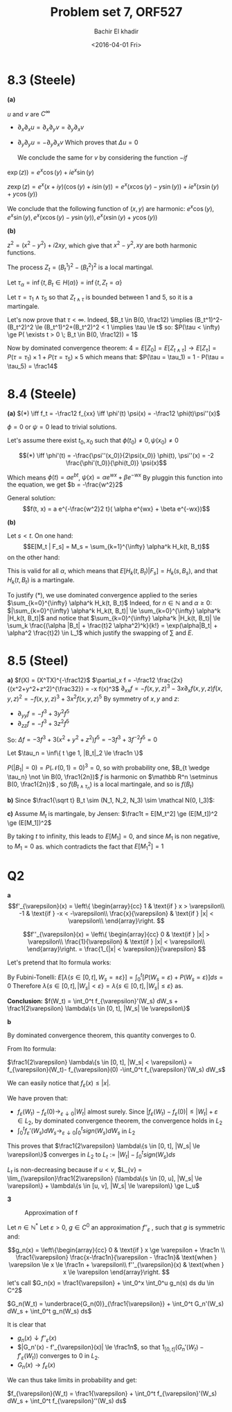 # -*- mode: org; org-confirm-babel-evaluate: nil; org-speed-commands-user: nil; org-use-speed-commands: t; -*-
#+HTML_HEAD: <link rel="stylesheet" type="text/css" href="../../css/special-block.css" />
#+HTML_HEAD: <link href="http://thomasf.github.io/solarized-css/solarized-dark.min.cs" rel="stylesheet"></link>
#+HTML_HEAD: <script type="text/javascript" src="http://code.jquery.com/jquery-latest.min.js"></script>
#+HTML_HEAD: <script src="http://127.0.0.1:60000/autoreload.js"></script>


#+OPTIONS: ':nil *:t -:t ::t <:t H:3 \n:nil ^:t arch:headline
#+OPTIONS: author:t broken-links:nil c:nil creator:nil
#+OPTIONS: d:(not "LOGBOOK") date:t e:t email:nil f:t inline:t num:t
#+OPTIONS: p:nil pri:nil prop:nil stat:t tags:t tasks:t tex:t
#+OPTIONS: timestamp:t title:t toc:t todo:t |:t
#+OPTIONS: toc:nil h:2

#+LANGUAGE: en
#+SELECT_TAGS: export
#+EXCLUDE_TAGS: noexport
#+CREATOR: Emacs 24.5.1 (Org mode )


#+LATEX_HEADER: \usepackage[margin=0.5in]{geometry}

#+LATEX_HEADER:  \usepackage{amsmath}
#+LATEX_HEADER: \usepackage{amsfonts}

#+LATEX_HEADER: \newcommand{\Problem}[1]{\subsection*{Problem #1}}
#+LATEX_HEADER: \newcommand{\Q}[1]{\subsubsection*{Q.#1}}
#+LATEX_HEADER: \newcommand{\union}[1]{\underset{#1}{\cup} }
#+LATEX_HEADER: \newcommand{\bigunion}[1]{\underset{#1}{\bigcup} \, }
#+LATEX_HEADER: \newcommand{\inter}[1]{\underset{#1}{\cap} }
#+LATEX_HEADER: \newcommand{\biginter}[1]{\underset{#1}{\bigcap} }
#+LATEX_HEADER: \newcommand{\minimize}[3]{\optimize{#1}{#2}{#3}{min}}
#+LATEX_HEADER: \newcommand{\maximize}[3]{\optimize{#1}{#2}{#3}{max}}
#+LATEX_HEADER: \DeclareMathOperator{\cov}{cov}
#+LATEX_HEADER: \DeclareMathOperator{\var}{var}

#+BEGIN_SRC emacs-lisp :exports none
(defun add-caption-header-and-center (caption header )
  (concat (format "org\n#+attr_html: :class center\n#+caption: %s\n%s\n#+ATTR_LATEX: :float nil" caption header)))
(defun add-caption-and-center (caption)
  (concat (format "org\n#+attr_html: :class center\n#+caption: %s\n#+ATTR_LATEX:  :width 0.35\\textwidth :float nil" caption)))

#+END_SRC

#+RESULTS:
: add-caption-and-center


#+TITLE: Problem set 7, ORF527
#+DATE: <2016-04-01 Fri>
#+AUTHOR: Bachir El khadir

* 8.3 (Steele)
*(a)*

  $u$ and $v$ are $C^{\infty}$
  
-  $\partial_x \partial_x u = \partial_x \partial_y v = \partial_y \partial_x v$
-  $\partial_y \partial_y u = -\partial_y \partial_x v$
  Which proves that $\Delta u = 0$  

  We conclude the same for $v$ by considering the function $-if$
  
$\exp(z)) = e^x\cos(y) + ie^x\sin(y)$

$z\exp(z) = e^x(x+iy)(\cos(y)+i\sin(y)) = e^x(x\cos(y) - y\sin(y)) + ie^x(x\sin(y)+y\cos(y))$

We conclude that the following function of $(x,y)$ are harmonic:
$e^x\cos(y), e^x\sin(y), e^x(x\cos(y) - y\sin(y)), e^x(x\sin(y)+y\cos(y))$

*(b)*

$z^2 = (x^2 - y^2) + i 2xy$, which give that $x^2 - y^2, xy$ are both harmonic functions.

The process $Z_t = (B^1_t)^2 - (B^2_t)^2$ is a local martingal.

Let $\tau_{\alpha} = \inf\{t, B_t \in H(\alpha) \} = \inf\{t, Z_t = \alpha \}$

Let $\tau = \tau_1 \wedge \tau_5$ so that $Z_{t \wedge \tau}$ is bounded between $1$ and $5$, so it is a martingale.

Let's now prove that $\tau < \infty$. Indeed,
$B_t \in B(0, \frac12) \implies (B_t^1)^2-(B_t^2)^2 \le (B_t^1)^2+(B_t^2)^2 < 1 \implies \tau \le t$
so:
$P(\tau < \infty) \ge P( \exists t > 0 \; B_t \in B(0, \frac12)) = 1$

Now by dominated convergence theorem: $4 = E[Z_0] = E[Z_{t \wedge \tau}] \rightarrow E[Z_{\tau}] = P(\tau = \tau_1)\times 1+ P(\tau = \tau_5)\times 5$
which means that: $P(\tau = \tau_1) = 1 - P(\tau  = \tau_5) = \frac14$

* 8.4 (Steele)
  
*(a)*
$(*) \iff f_t = -\frac12 f_{xx} \iff \phi'(t) \psi(x) = -\frac12 \phi(t)\psi''(x)$


$\phi = 0$ or $\psi = 0$ lead to trivial solutions.

Let's assume there exist $t_0, x_0$ such that $\phi(t_0) \ne 0, \psi(x_0) \ne 0$

$$(*) \iff \phi'(t) = -\frac{\psi''(x_0)}{2\psi(x_0)} \phi(t), \psi''(x) = -2 \frac{\phi'(t_0)}{\phi(t_0)} \psi(x)$$

Which means $\phi(t) = ae^{bt}$, $\psi(x) = \alpha e^{wx} + \beta e^{-wx}$
By pluggin this function into the equation, we get $b = -\frac{w^2}2$

General solution:
$$f(t, x) = a e^{-\frac{w^2}2 t}( \alpha e^{wx} + \beta e^{-wx})$$

*(b)*

\begin{align*}
M_t
&= \sum_k  \frac{(\alpha B_t - \frac{t}2 \alpha^2)^k}{k!}
\\&= 1 + \alpha B_t - \frac{t}2 \alpha^2 + \frac12 (\alpha B_t - \frac{t}2 \alpha^2)^2 + \frac16 (\alpha B_t - \frac{t}2 \alpha^2)^3 + \alpha^4 P(\alpha) &\text{(Where $P$ some polynomial)}
\\&= 1 + \alpha B_t + \alpha^2 (\frac{B_t^2}2- \frac{t}2) + \alpha^3 (\frac16 B_t^3-\frac{1}2 tB_t) + \alpha^4Q(\alpha)
\end{align*}


Let $s < t$.
On one hand:
$$E[M_t | F_s] = M_s = \sum_{k=1}^{\infty} \alpha^k H_k(t, B_t)$$
on the other hand:

\begin{align*}
E[M_t | F_s] &= E[\sum_{k=0}^{\infty} \alpha^k H_k(t, B_t) | F_s]
\\&= \sum_{k=0}^{\infty} \alpha^k E[H_k(t, B_t) | F_s] &\text{(*)}
\end{align*}

This is valid for all $\alpha$, which means that $E[H_k(t, B_t) | F_s] = H_k(s, B_s)$, and that $H_k(t, B_t)$ is a martingale.

To justify $(*)$, we use dominated convergence applied to the series $\sum_{k=0}^{\infty} \alpha^k H_k(t, B_t)$
Indeed, for $n \in \mathbb N$ and $\alpha \ge 0$:
$|\sum_{k=0}^{\infty} \alpha^k H_k(t, B_t)| \le \sum_{k=0}^{\infty} \alpha^k |H_k(t, B_t)|$
and notice that $\sum_{k=0}^{\infty} \alpha^k |H_k(t, B_t)| \le \sum_k  \frac{(\alpha |B_t| + \frac{t}2 \alpha^2)^k}{k!} = \exp(\alpha|B_t| + \alpha^2 \frac{t}2) \in L_1$
which justify the swapping of $\sum$ and $E$.



* 8.5 (Steel)
  *a)*
  $f(X) = (X^TX)^{-\frac12}$
  $\partial_x f = -\frac12 \frac{2x}{(x^2+y^2+z^2)^{\frac32}} = -x f(x)^3$
  $\partial_{xx}f = -f(x, y, z)^3 - 3 x \partial_x f(x, y, z) f(x, y, z)^2 = -f(x, y, z)^3 + 3 x^2 f(x, y, z)^5$
  By symmetry of $x, y$ and $z$:
  - $\partial_{yy}f = -f^3 + 3y^2f^5$
  - $\partial_{zz}f = -f^3 + 3z^2f^5$
  So:
  $\Delta f = -3 f^3 + 3 (x^2+y^2+z^2) f^5 = -3f^3 + 3f^{-2}f^5 = 0$


  Let $\tau_n = \inf\{ t \ge 1, |B_t|_2 \le \frac1n \}$

   $P(|B_1| = 0) = P(\mathcal N(0,1) = 0)^3 = 0$, so with probability one, $B_{t \wedge \tau_n} \not \in B(0, \frac1{2n})$
  $f$ is harmonic on $\mathbb R^n \setminus B(0, \frac1{2n})$ , so $f(B_{t \wedge \tau_n})$ is a local martingale, and so is $f(B_t)$


  *b)*
  Since $\frac1{\sqrt t} B_t \sim (N_1, N_2, N_3) \sim \mathcal N(0, I_3)$:
  
  \begin{align*}
  E[M_t^2] &= E[\frac1{t (N_1^2 + N_2^2 + N_3^2)} ]
  \\&= \frac1t \frac1{\sqrt{(2\pi)^3}} \int \frac1{x^2+y^2+z^2} e^{-\frac12 x^2+y^2+z^2} dxdydz
  \\&= \frac1t \frac1{\sqrt{(2\pi)^3}} \int_{\theta\in [0, 2\pi], \phi \in [0, \pi]}\sin(\theta)d\theta d\phi  \int_0^\infty \frac1{r^2} e^{-\frac12 r^2} r^2dr
  \\&= \frac1t \frac1{\sqrt{(2\pi)^3}} \int_{\theta\in [0, \pi], \phi \in [0, 2\pi]}d(-\cos(\theta)) d\phi  \int_0^\infty e^{-\frac12 r^2} dr
  \\&= \frac1t \frac1{\sqrt{(2\pi)^3}} 4\pi  \sqrt{\frac{\pi}2}
  \\&= \frac1t
  \end{align*}

  *c)*
  Assume $M_t$ is martingale, by Jensen:
  $\frac1t = E[M_t^2] \ge (E[M_t])^2 \ge (E[M_1])^2$

  By taking $t$ to infinity, this leads to $E[M_1] = 0$, and since $M_1$ is non negative, to $M_1 = 0$ as. which contradicts the fact that $E[M_1^2] = 1$
* Q2
  *a*
\[f'_{\varepsilon}(x) = \left\{  \begin{array}{cc}
1 & \text{if } x > \varepsilon\\
-1 & \text{if } -x < -\varepsilon\\
\frac{x}{\varepsilon} & \text{if } |x| < \varepsilon\\
\end{array}\right.
\]

\[f''_{\varepsilon}(x) = \left\{  \begin{array}{cc}
0 & \text{if } |x| > \varepsilon\\
\frac{1}{\varepsilon} & \text{if } |x| < \varepsilon\\
\end{array}\right. = \frac{1_{|x| < \varepsilon}}{\varepsilon}
\]

Let's pretend that Ito formula works:

\begin{align*}
f_{\varepsilon}(W_t)
&= f_{\varepsilon}(0) + \int_0^t f_{\varepsilon}'(W_s) dW_s + \frac12  \int_0^t f_{\varepsilon}''(W_s) ds
\\&= f_{\varepsilon}(0) + \int_0^t f_{\varepsilon}'(W_s) dW_s + \frac1{2\varepsilon}  \int_0^t 1_{|W_s| < \varepsilon}  ds
\\&= f_{\varepsilon}(0) +\int_0^t f_{\varepsilon}'(W_s) dW_s + \frac1{2\varepsilon}  \lambda\{s \in [0, t], |W_s| < \varepsilon\}
\end{align*}

By Fubini-Tonelli: $E[\lambda \{s \in [0, t], W_s = \pm \varepsilon\}] = \int_0^t \mathbb [P(W_s = \varepsilon) + P(W_s = \varepsilon)] ds = 0$
Therefore $\lambda \{s \in [0, t], |W_s| < \varepsilon\} = \lambda \{s \in [0, t], |W_s| \le \varepsilon\}$ as.

*Conclusion:* $f(W_t) = \int_0^t f_{\varepsilon}'(W_s) dW_s + \frac1{2\varepsilon}  \lambda\{s \in [0, t], |W_s| \le \varepsilon\}$

*b*

\begin{align*}
\mathbb E[(f_{\varepsilon}'(W_s)-sign(W_s)) dW_s)^2] 
&= \int_0^t E[(f_{\varepsilon}'(W_s) - sign(W_s))^2] ds
\\& \le \int_0^t E[1_{|W_s| \le \varepsilon} (1 + \frac{|W_s|}{\varepsilon})^2] ds
\\& \le 4\int_0^t E[1_{|W_s| \le \varepsilon}] ds
\end{align*}

By dominated convergence theorem, this quantity converges to 0.


From Ito formula:

$\frac1{2\varepsilon}  \lambda\{s \in [0, t], |W_s| < \varepsilon\} = f_{\varepsilon}(W_t)- f_{\varepsilon}(0) -\int_0^t f_{\varepsilon}'(W_s) dW_s$ 

We can easily notice that $f_{\varepsilon}(x) \le |x|$.

We have proven that:
- $f_{\varepsilon}(W_t) - f_{\varepsilon}(0) \rightarrow_{\varepsilon \downarrow 0} |W_t|$ almost surely. Since $|f_{\varepsilon}(W_t) - f_{\varepsilon}(0)| \le |W_t| + \varepsilon \in L_2$, by dominated convergence theorem, the convergence holds in $L_2$
- $\int_0^t f_{\varepsilon}'(W_s) dW_s \rightarrow_{\varepsilon \downarrow 0} \int_0^t sign(W_s) dW_s$ in $L_2$ 

This proves that $\frac1{2\varepsilon}  \lambda\{s \in [0, t], |W_s| \le \varepsilon\}$ converges in $L_2$ to $L_t := |W_t| - \int_0^t sign(W_s)ds$

$L_t$ is non-decreasing because if $u < v$, $L_{v} = \lim_{\varepsilon}\frac1{2\varepsilon}  (\lambda\{s \in [0, u], |W_s| \le \varepsilon\} + \lambda\{s \in [u, v], |W_s| \le \varepsilon\} \ge L_u$

*3*

#+begin_src R :session :results graphics :file approximation.png  :wrap (add-caption-and-center "Approximation of f") :exports results
  library(ggplot2)

  epsilon=0.3
  n = 5

  geps <- function(x) ifelse(abs(x) <= epsilon, 1 / epsilon, 0)

  g <- function(x)
      ifelse(x < 0, g(-x),
      ifelse(abs(x) >= epsilon+1/n, 0,
      ifelse(abs(x) >= epsilon, -n/epsilon*(abs(x) - epsilon -1/n), 
      1/epsilon
             )))
  dx <- 0.01
  x <- seq(-2, 2, dx)
  y1 <- sapply(x, g)
  y11 <- geps(x)

  y2 <- cumsum(y1) *dx
  y2 <- y2 - mean(y2)
  y22 <- cumsum(y11)*dx
  y22 <- y22 - mean(y22)
  
  y3 <- cumsum(y2) *dx
  y3 <- y3 - (y3[length(y3)/2] - epsilon)
  y33 <- abs(x)


  p1 <- ggplot(NULL, aes(x=x, y=y1)) +
      geom_line() +
      geom_line(aes(x=x, y=y11), linetype=2) +
      ggtitle("G''") 


  p2 <- ggplot(NULL, aes(x=x, y=y2)) +
      geom_line() +
      geom_line(aes(x=x, y=y22), linetype=2) +
      ggtitle("G'")
  p3 <- ggplot(NULL, aes(x=x, y=y3)) +
      geom_line() +
      geom_line(aes(x=x, y=y33), linetype=2) +
      ggtitle("G")


  multiplot(p1, p2, p3)
#+end_src

#+RESULTS:
#+BEGIN_org
#+attr_html: :class center
#+caption: Approximation of f
#+ATTR_LATEX:  :width 0.35\textwidth :float nil
[[file:approximation.png]]
#+END_org






Let $n \in \mathbb N^*$ 
Let $\varepsilon > 0$, $g \in C^0$ an approximation $f''_{\varepsilon}$ , such that $g$ is symmetric and:

\[g_n(x) = \left\{\begin{array}{cc}
0 & \text{if } x \ge \varepsilon + \frac1n \\
\frac1{\varepsilon} \frac{x-\frac1n}{\varepsilon - \frac1n}& \text{when } \varepsilon \le x \le \frac1n + \varepsilon\\
f''_{\varepsilon}(x) & \text{when } x \le \varepsilon
\end{array}\right.
\]
let's call $G_n(x) = \frac1{\varepsilon} + \int_0^x \int_0^u g_n(s) ds du \in C^2$ 

$G_n(W_t) = \underbrace{G_n(0)}_{\frac1{\varepsilon}} + \int_0^t G_n'(W_s) dW_s + \int_0^t g_n(W_s) ds$

It is clear that
- $g_n(x) \downarrow f''_{\varepsilon}(x)$ 
- $|G_n'(x) - f'_{\varepsilon}(x)| \le \frac1n$, so that $1_{[0, t]} (G_n'(W_t) - f'_{\varepsilon}(W_t))$ converges to $0$ in $L_2$.
- $G_n(x) \rightarrow f_{\varepsilon}(x)$ 
  
We can thus take limits in probability and get:

$f_{\varepsilon}(W_t) = \frac1{\varepsilon} + \int_0^t f_{\varepsilon}'(W_s) dW_s + \int_0^t f_{\varepsilon}''(W_s) ds$




















